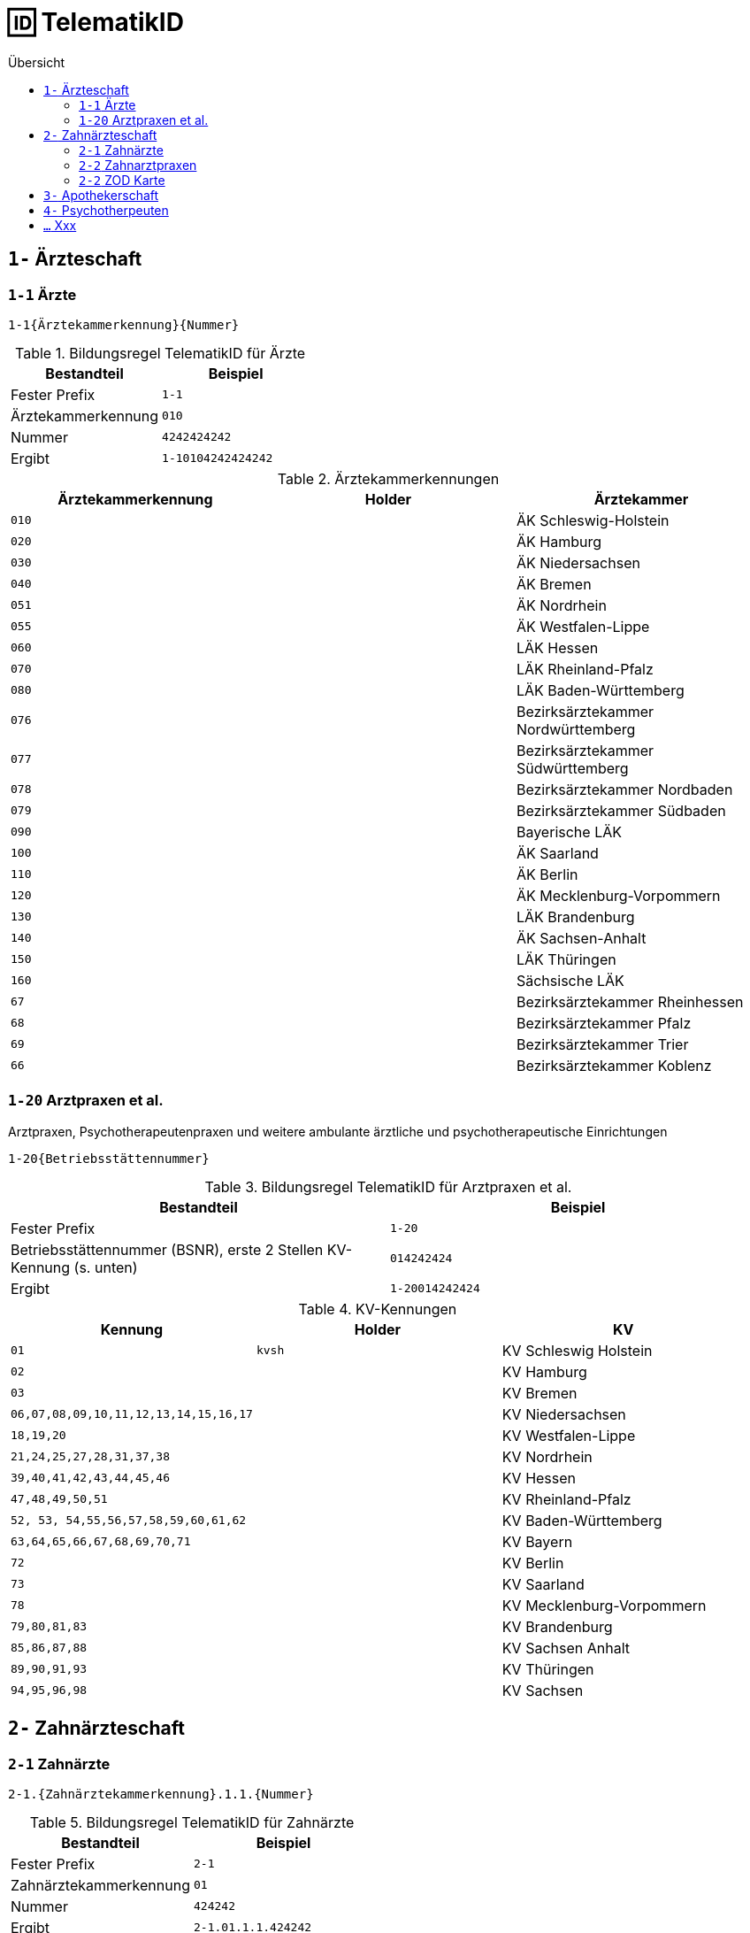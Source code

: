 = 🆔 TelematikID
:toc: 
:toc-title: Übersicht


== `1-` Ärzteschaft

=== `1-1` Ärzte

`1-1{Ärztekammerkennung}{Nummer}`

.Bildungsregel TelematikID für Ärzte
[cols=",m"]
|===
|Bestandteil |Beispiel  

|Fester Prefix
|1-1

|Ärztekammerkennung
|010

|Nummer
|4242424242

| Ergibt
| 1-10104242424242

|===

.Ärztekammerkennungen
[cols="m,m,"]

|===
|Ärztekammerkennung | Holder | Ärztekammer

|010
|
|ÄK Schleswig-Holstein

|020
|
|ÄK Hamburg

|030
|
|ÄK Niedersachsen

|040
|
|ÄK Bremen


|051
|
|ÄK Nordrhein

|055
|
|ÄK Westfalen-Lippe

|060
|
|LÄK Hessen

|070
|
|LÄK Rheinland-Pfalz

|080
|
|LÄK Baden-Württemberg

|076
|
|Bezirksärztekammer Nordwürttemberg

|077
|
|Bezirksärztekammer Südwürttemberg

|078
|
|Bezirksärztekammer Nordbaden

|079
|
|Bezirksärztekammer Südbaden

|090
|
|Bayerische LÄK

|100
|
|ÄK Saarland

|110
|
|ÄK Berlin

|120
|
|ÄK Mecklenburg-Vorpommern

|130
|
|LÄK Brandenburg

|140
|
|ÄK Sachsen-Anhalt

|150
|
|LÄK Thüringen

|160
|
|Sächsische LÄK

|67
|
|Bezirksärztekammer Rheinhessen

|68
|
|Bezirksärztekammer Pfalz

|69
|
|Bezirksärztekammer Trier

|66
|
|Bezirksärztekammer Koblenz

|===


=== `1-20` Arztpraxen et al.

Arztpraxen, Psychotherapeutenpraxen und weitere ambulante ärztliche und psychotherapeutische Einrichtungen

`1-20{Betriebsstättennummer}`

.Bildungsregel TelematikID für Arztpraxen et al.
[cols=",m"]
|===
|Bestandteil |Beispiel  

|Fester Prefix
|1-20

|Betriebsstättennummer (BSNR), erste 2 Stellen KV-Kennung (s. unten)
|014242424

| Ergibt
| 1-20014242424

|===

.KV-Kennungen
[cols="m,m,"]
|===
|Kennung |Holder |KV 

|01
|kvsh
|KV Schleswig Holstein

|02
|
|KV Hamburg


|03
|
|KV Bremen


|06,07,08,09,10,11,12,13,14,15,16,17
|
|KV Niedersachsen

|18,19,20
|
|KV Westfalen-Lippe

|21,24,25,27,28,31,37,38
|
|KV Nordrhein

|39,40,41,42,43,44,45,46
|
|KV Hessen

|47,48,49,50,51
|
|KV Rheinland-Pfalz

|52, 53, 54,55,56,57,58,59,60,61,62
|
|KV Baden-Württemberg


|`63,64,65,66,67,68,69,70,71`
|
|KV Bayern

|72
|
|KV Berlin

|73
|
|KV Saarland

|78
|
|KV Mecklenburg-Vorpommern

|79,80,81,83
|
|KV Brandenburg

|85,86,87,88
|
|KV Sachsen Anhalt 

|89,90,91,93
|
|KV Thüringen 

|94,95,96,98
|
|KV Sachsen 


|===


== `2-` Zahnärzteschaft
=== `2-1` Zahnärzte

`2-1.{Zahnärztekammerkennung}.1.1.{Nummer}`

.Bildungsregel TelematikID für Zahnärzte
[cols=",m"]
|===
|Bestandteil |Beispiel  

|Fester Prefix
|2-1

|Zahnärztekammerkennung
|01

|Nummer
|424242

| Ergibt
| 2-1.01.1.1.424242

|===


.Zahnärztekammerkennungen
[cols="m,m,"]
|===
|Kennung |Holder| Zahnärztekammer

|01
|
|Landeszahnärztekammer Baden-Württemberg

|02
|
|Bayerische Landeszahnärztekammer


|03
|
|Zahnärztekammer Berlin

|04
|
|Landeszahnärztekammer Brandenburg

|05
|
|Zahnärztekammer Bremen

|06
|
|Zahnärztekammer Hamburg

|07
|
|Landeszahnärztekammer Hessen

|08
|
|Zahnärztekammer Mecklenburg-Vorpommern

|09
|
|Zahnärztekammer Niedersachsen

|10
|
|Zahnärztekammer Nordrhein

|11
|
|Landeszahnärztekammer Rheinland-Pfalz

|12
|zaeksaar
|Ärztekammer des Saarlandes - Abteilung Zahnärzte

|13
|
|Landeszahnärztekammer Sachsen


|14
|
|Zahnärztekammer Sachsen-Anhalt

|15
|
|Zahnärztekammer Schleswig-Holstein

|16
|
|Landeszahnärztekammer Thüringen

|17
|
|Zahnärztekammer Westfalen-Lippe

|===

=== `2-2` Zahnarztpraxen

`2-2.{KZV-Kennung}.2.1.{Nummer}`

.Bildungsregel TelematikID für Zahnarztpraxen
[cols=",m"]
|===
|Bestandteil |Beispiel  

|Fester Prefix
|2-1

|KZV-Kennung
|02

|Nummer
|42424

| Ergibt
| 2-2.02.2.1.42424

|===

.KZV-Kennungen
[cols="m,m,""]
|===
|Kennung |Holder |KZV

|02
|
|KZV Baden-Württemberg

|04
|
|KZV Niedersachsen

|06
|
|KZV Rheinland-Pfalz

|11
|
|KZV Bayerns

|13
|
|KZV Nordrhein

|20
|
|KZV Hessen

|30
|
|KZV Berlin

|31
|
|KZV Bremen

|32
|
|KZV Hamburg

|35
|
|KZV Saarland

|36
|
|KZV Schleswig-Holstein

|37
|
|KZV Westfalen-Lippe

|52
|
|KZV Mecklenburg-Vorpommern

|53
|
|KZV Brandenburg

|54
|
|KZV Sachsen-Anhalt

|55
|
|KZV Thüringen

|56
|
|KZV Sachsen

|99
|
|KZBV

|===

=== `2-2` ZOD Karte
Eine ZOD-Karte kann von einer SMC-B  durch die  in der TID als Kartentyp hinterlegte "1" hinter der KZV-Nr unterschieden werden, während bei der SMC-B dort die "2" als Kartentyp aufgeführt ist, d.h.

- SMC-B: 2-2.<KZV-Kennung>.2.x.yyyy:
- ZOD:   2-2.<KZV-Kennung>.1.x.yyyy:

Konkrete Beispiele:

|===

| SMC-B KZV Hessen | 2-2.20.*2*.1.00959010

|ZOD-Karte (G0 Vorläufer HBA ) KZV Hessen 
|2-2.20.*1*.1.00000301

|===

== `3-` Apothekerschaft

`3-{Apothekenkammer-Nr.}.{Kartentyp}.{Mitgliedsnummer}.{TSP-Kennung}.{Zufallszahl}`

.Beispiel TelematikID (HBAvon der Apothekenkammer Westfalen-Lippe)
|===
|Bestandteil der TelematikID |Beispiel |Hinweise 

|Sektorales Kennzeichen
|`3`
|`3` für Apothekerschaft

|Kammer
|`17`
|gemäß Tabelle Apothekenkammern

|Kartentyp
|`3`
|`3` für "Apothekerausweis"

|Mitgliedsnummer
|`1234560000`
|Mitgliedsnummer des Apothekers bei der Kammer (in diesem Fall 6-stellig, mit Nullen aufgefüllt)

|Kennung des TSP
|`10`
|Anbieterkennung (im Beispiel: Bundesdruckerei)

|Zufallszahl
|`372`
|Durch den Anbieter vergeben

|Gesamtkennung
|`3-17.3.1234560000.10.372`
|
|===

== `4-` Psychotherpeuten

.Bildungsformel TelematikID (Psychotherpeuten)
|===
|Stelle |Bestandteil der TelematikID |Beispiel  

|1
|Sektorales Kennzeichen
|`4`

|2
|Bindestrich
|`-`

|3
|Kartentyp (Heilberufsausweis (1) Institutionskarte (2) wird durch KVen bereitgestellt)
|`1`

|4-6
|Kammercode
|`820`

|7-8
|Eindeutigkeit bei Vergabe der Telematik-ID durch mehrere Instanzen z.B. Bezirkskammern ohne eigenen Kammercode (bei den Psychotherapeutenkammern immer 01)
|`01`

|9-16
|Laufende und eindeutige Nummer mit 8 Stellen
|`12345678`

|
|Beispiel Gesamtkennung
|`4-18200112345678`

|===

.Kammercodes
|===
|Kammercode |Psychotherpeutenkammer

|710
|Schleswig-Holstein

|720
|Hamburg

|730
|Niedersachsen

|740
|Bremen

|750
|Nordrhein-Westfalen

|760
|Hessen

|770
|Rheinland-Pfanz

|780
|Baden-Württemberg

|790
|Bayern

|800
|Saarland

|810
|Berlin

|820
|Ostdeutsche Psychotherpeutenkammer

|===


== `...` Xxx
